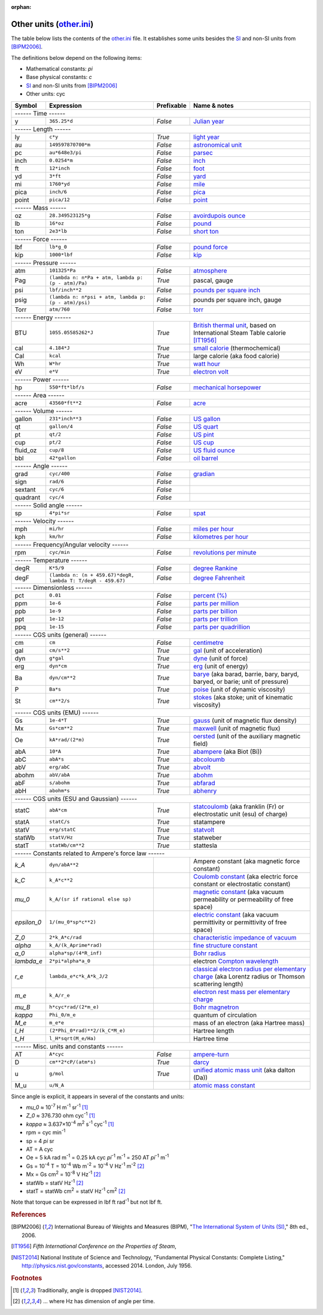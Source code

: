 :orphan:

Other units (other.ini_)
========================

The table below lists the contents of the other.ini_ file.  It establishes some
units besides the SI_ and non-SI units from [BIPM2006]_.

The definitions below depend on the following items:

- Mathematical constants: *pi*
- Base physical constants: *c*
- SI_ and non-SI units from [BIPM2006]_
- Other units: cyc

=========== ============================================================ ========== =============
Symbol      Expression                                                   Prefixable Name & notes
=========== ============================================================ ========== =============
------ Time ------
-------------------------------------------------------------------------------------------------
y           ``365.25*d``                                                 *False*    `Julian year <http://en.wikipedia.org/wiki/Julian_year_(astronomy)>`_
------ Length ------
-------------------------------------------------------------------------------------------------
ly          ``c*y``                                                      *True*     `light year <http://en.wikipedia.org/wiki/Light_year>`_
au          ``149597870700*m``                                           *False*    `astronomical unit <http://en.wikipedia.org/wiki/Astronomical_unit>`_
pc          ``au*648e3/pi``                                              *False*    `parsec <http://en.wikipedia.org/wiki/Parsec>`_
inch        ``0.0254*m``                                                 *False*    `inch <http://en.wikipedia.org/wiki/Inch>`_
ft          ``12*inch``                                                  *False*    `foot <http://en.wikipedia.org/wiki/Foot_(unit)>`_
yd          ``3*ft``                                                     *False*    `yard <http://en.wikipedia.org/wiki/Yard_(unit)>`_
mi          ``1760*yd``                                                  *False*    `mile <http://en.wikipedia.org/wiki/Mile>`_
pica        ``inch/6``                                                   *False*    `pica <http://en.wikipedia.org/wiki/Pica_(typography)>`_
point       ``pica/12``                                                  *False*    `point <http://en.wikipedia.org/wiki/Point_(typography)>`_
------ Mass ------
-------------------------------------------------------------------------------------------------
oz          ``28.349523125*g``                                           *False*    `avoirdupois ounce <http://en.wikipedia.org/wiki/Ounce#International_avoirdupois_ounce>`_
lb          ``16*oz``                                                    *False*    `pound <http://en.wikipedia.org/wiki/Pound_(mass)>`_
ton         ``2e3*lb``                                                   *False*    `short ton <http://en.wikipedia.org/wiki/Short_ton>`_
------ Force ------
-------------------------------------------------------------------------------------------------
lbf         ``lb*g_0``                                                   *False*    `pound force <http://en.wikipedia.org/wiki/Pound_force>`_
kip         ``1000*lbf``                                                 *False*    `kip <http://en.wikipedia.org/wiki/Kip_(unit)>`_
------ Pressure ------
-------------------------------------------------------------------------------------------------
atm         ``101325*Pa``                                                *False*    `atmosphere <http://en.wikipedia.org/wiki/Atmosphere_(unit)>`_
Pag         ``(lambda n: n*Pa + atm, lambda p: (p - atm)/Pa)``           *True*     pascal, gauge
psi         ``lbf/inch**2``                                              *False*    `pounds per square inch <http://en.wikipedia.org/wiki/Pounds_per_square_inch>`_
psig        ``(lambda n: n*psi + atm, lambda p: (p - atm)/psi)``         *False*    pounds per square inch, gauge
Torr        ``atm/760``                                                  *False*    `torr <http://en.wikipedia.org/wiki/Torr>`_
------ Energy ------
-------------------------------------------------------------------------------------------------
BTU         ``1055.05585262*J``                                          *True*     `British thermal unit <http://en.wikipedia.org/wiki/British_thermal_unit>`_, based on International Steam Table calorie [IT1956]_
cal         ``4.184*J``                                                  *True*     `small calorie <http://en.wikipedia.org/wiki/Small_calorie>`_ (thermochemical)
Cal         ``kcal``                                                     *True*     large calorie (aka food calorie)
Wh          ``W*hr``                                                     *True*     `watt hour <http://en.wikipedia.org/wiki/Watt_hour>`_
eV          ``e*V``                                                      *True*     `electron volt <http://en.wikipedia.org/wiki/Electron_volt>`_
------ Power ------
-------------------------------------------------------------------------------------------------
hp          ``550*ft*lbf/s``                                             *False*    `mechanical horsepower <http://en.wikipedia.org/wiki/Horsepower#Mechanical_horsepower>`_
------ Area ------
-------------------------------------------------------------------------------------------------
acre        ``43560*ft**2``                                              *False*    `acre <http://en.wikipedia.org/wiki/Acre>`_
------ Volume ------
-------------------------------------------------------------------------------------------------
gallon      ``231*inch**3``                                              *False*    `US gallon <http://en.wikipedia.org/wiki/US_gallon>`_
qt          ``gallon/4``                                                 *False*    `US quart <http://en.wikipedia.org/wiki/US_quart#United_States_liquid_quart>`_
pt          ``qt/2``                                                     *False*    `US pint <http://en.wikipedia.org/wiki/US_pint>`_
cup         ``pt/2``                                                     *False*    `US cup <http://en.wikipedia.org/wiki/Cup_(unit)#United_States_customary_cup>`_
fluid_oz    ``cup/8``                                                    *False*    `US fluid ounce <http://en.wikipedia.org/wiki/US_fluid_ounce>`_
bbl         ``42*gallon``                                                *False*    `oil barrel <http://en.wikipedia.org/wiki/Oil_barrel#Oil_barrel>`_
------ Angle ------
-------------------------------------------------------------------------------------------------
grad        ``cyc/400``                                                  *False*    `gradian <http://en.wikipedia.org/wiki/Gradian>`_
sign        ``rad/6``                                                    *False*
sextant     ``cyc/6``                                                    *False*
quadrant    ``cyc/4``                                                    *False*
------ Solid angle ------
-------------------------------------------------------------------------------------------------
sp          ``4*pi*sr``                                                  *False*    `spat <http://en.wikipedia.org/wiki/Spat_(unit)>`_
------ Velocity ------
-------------------------------------------------------------------------------------------------
mph         ``mi/hr``                                                    *False*    `miles per hour <http://en.wikipedia.org/wiki/Miles_per_hour>`_
kph         ``km/hr``                                                    *False*    `kilometres per hour <http://en.wikipedia.org/wiki/Kilometers_per_hour>`_
------ Frequency/Angular velocity ------
-------------------------------------------------------------------------------------------------
rpm         ``cyc/min``                                                  *False*    `revolutions per minute <http://en.wikipedia.org/wiki/Revolutions_per_minute>`_
------ Temperature ------
-------------------------------------------------------------------------------------------------
degR        ``K*5/9``                                                    *False*    `degree Rankine <http://en.wikipedia.org/wiki/Rankine_scale>`_
degF        ``(lambda n: (n + 459.67)*degR, lambda T: T/degR - 459.67)`` *False*    `degree Fahrenheit <http://en.wikipedia.org/wiki/Fahrenheit>`_
------ Dimensionless ------
-------------------------------------------------------------------------------------------------
pct         ``0.01``                                                     *False*    `percent (%) <http://en.wikipedia.org/wiki/Percent>`_
ppm         ``1e-6``                                                     *False*    `parts per million <http://en.wikipedia.org/wiki/Parts_per_million>`_
ppb         ``1e-9``                                                     *False*    `parts per billion <http://en.wikipedia.org/wiki/Parts_per_billion>`_
ppt         ``1e-12``                                                    *False*    `parts per trillion <http://en.wikipedia.org/wiki/Parts_per_trillion>`_
ppq         ``1e-15``                                                    *False*    `parts per quadrillion <http://en.wikipedia.org/wiki/Parts_per_quadrillion>`_
------ CGS units (general) ------
-------------------------------------------------------------------------------------------------
cm          ``cm``                                                       *False*    `centimetre <http://en.wikipedia.org/wiki/Centimetre>`_
gal         ``cm/s**2``                                                  *True*     `gal <http://en.wikipedia.org/wiki/Gal_(unit)>`_ (unit of acceleration)
dyn         ``g*gal``                                                    *True*     `dyne <http://en.wikipedia.org/wiki/Dyne>`_ (unit of force)
erg         ``dyn*cm``                                                   *True*     `erg <http://en.wikipedia.org/wiki/Erg>`_ (unit of energy)
Ba          ``dyn/cm**2``                                                *True*     `barye <http://en.wikipedia.org/wiki/Barye>`_ (aka barad, barrie, bary, baryd, baryed, or barie; unit of pressure)
P           ``Ba*s``                                                     *True*     `poise <http://en.wikipedia.org/wiki/Poise>`_ (unit of dynamic viscosity)
St          ``cm**2/s``                                                  *True*     `stokes <http://en.wikipedia.org/wiki/Stokes_(unit)>`_ (aka stoke; unit of kinematic viscosity)
------ CGS units (EMU) ------
-------------------------------------------------------------------------------------------------
Gs          ``1e-4*T``                                                   *True*     `gauss <http://en.wikipedia.org/wiki/Gauss_(unit)>`_ (unit of magnetic flux density)
Mx          ``Gs*cm**2``                                                 *True*     `maxwell <http://en.wikipedia.org/wiki/Maxwell_(unit)>`_ (unit of magnetic flux)
Oe          ``kA*rad/(2*m)``                                             *True*     `oersted <http://en.wikipedia.org/wiki/Oersted>`_ (unit of the auxiliary magnetic field)
abA         ``10*A``                                                     *True*     `abampere <https://en.wikipedia.org/wiki/Abampere>`_ (aka Biot (Bi))
abC         ``abA*s``                                                    *True*     `abcoloumb <https://en.wikipedia.org/wiki/Abcoulomb>`_
abV         ``erg/abC``                                                  *True*     `abvolt <https://en.wikipedia.org/wiki/Abvolt>`_
abohm       ``abV/abA``                                                  *True*     `abohm <https://en.wikipedia.org/wiki/Abohm>`_
abF         ``s/abohm``                                                  *True*     `abfarad <https://en.wikipedia.org/wiki/Abfarad#CGS_units>`_
abH         ``abohm*s``                                                  *True*     `abhenry <http://en.wikipedia.org/wiki/Abhenry>`_
------ CGS units (ESU and Gaussian) ------
-------------------------------------------------------------------------------------------------
statC       ``abA*cm``                                                   *True*     `statcoulomb <https://en.wikipedia.org/wiki/Statcoulomb>`_ (aka franklin (Fr) or electrostatic unit (esu) of charge)
statA       ``statC/s``                                                  *True*     statampere
statV       ``erg/statC``                                                *True*     `statvolt <https://en.wikipedia.org/wiki/Statvolt>`_
statWb      ``statV/Hz``                                                 *True*     statweber
statT       ``statWb/cm**2``                                             *True*     stattesla
------ Constants related to Ampere's force law ------
-------------------------------------------------------------------------------------------------
*k_A*       ``dyn/abA**2``                                                          Ampere constant (aka magnetic force constant)
*k_C*       ``k_A*c**2``                                                            `Coulomb constant <https://en.wikipedia.org/wiki/Coulomb_constant>`_ (aka electric force constant or electrostatic constant)
*mu_0*      ``k_A/(sr if rational else sp)``                                        `magnetic constant <http://en.wikipedia.org/wiki/Vacuum_permeability>`_ (aka vacuum permeability or permeability of free space)
*epsilon_0* ``1/(mu_0*sp*c**2)``                                                    `electric constant <http://en.wikipedia.org/wiki/Vacuum_permittivity>`_ (aka vacuum permittivity or permittivity of free space)
*Z_0*       ``2*k_A*c/rad``                                                         `characteristic impedance of vacuum <http://en.wikipedia.org/wiki/Impedance_of_free_space>`_
*alpha*     ``k_A/(k_Aprime*rad)``                                                  `fine structure constant <http://en.wikipedia.org/wiki/Fine_structure_constant>`_
*a_0*       ``alpha*sp/(4*R_inf)``                                                  `Bohr radius <https://en.wikipedia.org/wiki/Bohr_radius>`_
*lambda_e*  ``2*pi*alpha*a_0``                                                      electron `Compton wavelength <https://en.wikipedia.org/wiki/Compton_wavelength>`_
*r_e*       ``lambda_e*c*k_A*k_J/2``                                                `classical electron radius per elementary charge <http://en.wikipedia.org/wiki/Classical_electron_radius>`_ (aka Lorentz radius or Thomson scattering length)
*m_e*       ``k_A/r_e``                                                             `electron rest mass per elementary charge <http://en.wikipedia.org/wiki/Electron_mass>`_
*mu_B*      ``h*cyc*rad/(2*m_e)``                                                   `Bohr magnetron <https://en.wikipedia.org/wiki/Bohr_magneton>`_
*kappa*     ``Phi_0/m_e``                                                           quantum of circulation
*M_e*       ``m_e*e``                                                               mass of an electron (aka Hartree mass)
*l_H*       ``(2*Phi_0*rad)**2/(k_C*M_e)``                                          Hartree length
*t_H*       ``l_H*sqrt(M_e/Ha)``                                                    Hartree time
------ Misc. units and constants ------
-------------------------------------------------------------------------------------------------
AT          ``A*cyc``                                                    *False*    `ampere-turn <http://en.wikipedia.org/wiki/Ampere-turn>`_
D           ``cm**2*cP/(atm*s)``                                         *True*     `darcy <http://en.wikipedia.org/wiki/Darcy_(unit)>`_
u           ``g/mol``                                                    *True*     `unified atomic mass unit <https://en.wikipedia.org/wiki/Atomic_mass_unit>`_ (aka dalton (Da))
M_u         ``u/N_A``                                                               `atomic mass constant <https://en.wikipedia.org/wiki/Atomic_mass_constant>`_
=========== ============================================================ ========== =============

Since angle is explicit, it appears in several of the constants and units:

- *mu_0* ≈ 10\ :superscript:`-7` H m\ :superscript:`-1` sr\ :superscript:`-1`
  [#f1]_
- *Z_0* ≈ 376.730 ohm cyc\ :superscript:`-1` [#f1]_
- *kappa* ≈ 3.637×10\ :superscript:`-4` m\ :superscript:`2` s\ :superscript:`-1` cyc\ :superscript:`-1`
  [#f1]_
- rpm = cyc min\ :superscript:`-1`
- sp = 4 *pi* sr
- AT = A cyc
- Oe = 5 kA rad m\ :superscript:`-1`
  = 0.25 kA cyc *pi*\ :superscript:`-1` m\ :superscript:`-1`
  = 250 AT *pi*\ :superscript:`-1` m\ :superscript:`-1`
- Gs = 10\ :superscript:`-4` T = 10\ :superscript:`-4` Wb m\ :superscript:`-2`
  = 10\ :superscript:`-4` V Hz\ :superscript:`-1` m\ :superscript:`-2` [#f2]_
- Mx = Gs cm\ :superscript:`2` = 10\ :superscript:`-8` V Hz\ :superscript:`-1` [#f2]_
- statWb = statV Hz\ :superscript:`-1` [#f2]_
- statT = statWb cm\ :superscript:`2`
  = statV Hz\ :superscript:`-1` cm\ :superscript:`2` [#f2]_

Note that torque can be expressed in lbf ft rad\ :superscript:`-1` but not
lbf ft.


.. _SI: http://en.wikipedia.org/wiki/International_System_of_Units
.. _other.ini: https://github.com/kdavies4/natu/blob/master/natu/config/other.ini

.. rubric:: References

.. [BIPM2006] International Bureau of Weights and Measures (BIPM),
              "`The International System of Units (SI)
              <http://www.bipm.org/utils/common/pdf/si_brochure_8_en.pdf>`_,"
              8th ed., 2006.
.. [IT1956]   *Fifth International Conference on the Properties of Steam*,
.. [NIST2014] National Institute of Science and Technology, "Fundamental
              Physical Constants: Complete Listing,"
              http://physics.nist.gov/constants, accessed 2014.
              London, July 1956.

.. rubric:: Footnotes

.. [#f1] Traditionally, angle is dropped [NIST2014]_.
.. [#f2] ... where Hz has dimension of angle per time.
